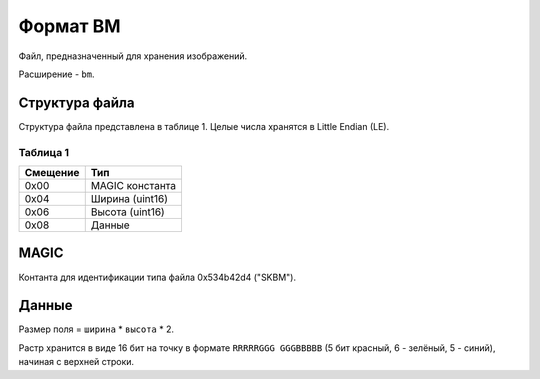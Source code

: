 Формат BM
=========

Файл, предназначенный для хранения изображений.

Расширение - ``bm``.

Структура файла
---------------

Структура файла представлена в таблице 1. Целые числа хранятся в Little Endian 
(LE).

Таблица 1
~~~~~~~~~

+----------+-------------------------+
| Смещение | Тип                     | 
+==========+=========================+
| 0x00     | MAGIC константа         |
+----------+-------------------------+
| 0x04     | Ширина (uint16)         |
+----------+-------------------------+
| 0x06     | Высота (uint16)         |
+----------+-------------------------+
| 0x08     | Данные                  |
+----------+-------------------------+

MAGIC
-----
Контанта для идентификации типа файла 0х534b42d4 ("SKBM").

Данные
------

Размер поля = ``ширина`` * ``высота`` * 2.

Растр хранится в виде 16 бит на точку в формате ``RRRRRGGG GGGBBBBB`` 
(5 бит красный, 6 - зелёный, 5 - синий), начиная с верхней строки. 

